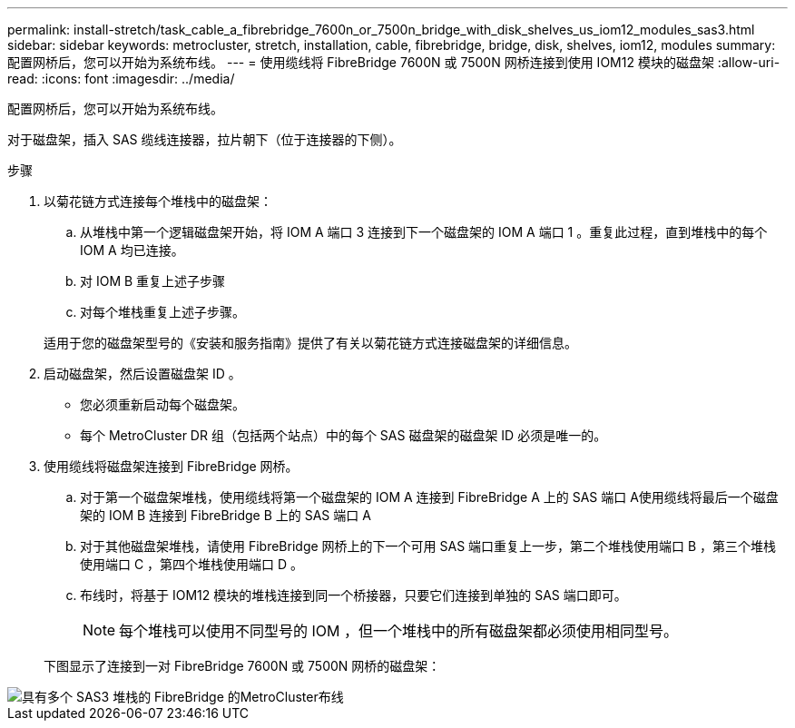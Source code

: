---
permalink: install-stretch/task_cable_a_fibrebridge_7600n_or_7500n_bridge_with_disk_shelves_us_iom12_modules_sas3.html 
sidebar: sidebar 
keywords: metrocluster, stretch, installation, cable, fibrebridge, bridge, disk, shelves, iom12, modules 
summary: 配置网桥后，您可以开始为系统布线。 
---
= 使用缆线将 FibreBridge 7600N 或 7500N 网桥连接到使用 IOM12 模块的磁盘架
:allow-uri-read: 
:icons: font
:imagesdir: ../media/


[role="lead"]
配置网桥后，您可以开始为系统布线。

对于磁盘架，插入 SAS 缆线连接器，拉片朝下（位于连接器的下侧）。

.步骤
. 以菊花链方式连接每个堆栈中的磁盘架：
+
.. 从堆栈中第一个逻辑磁盘架开始，将 IOM A 端口 3 连接到下一个磁盘架的 IOM A 端口 1 。重复此过程，直到堆栈中的每个 IOM A 均已连接。
.. 对 IOM B 重复上述子步骤
.. 对每个堆栈重复上述子步骤。


+
适用于您的磁盘架型号的《安装和服务指南》提供了有关以菊花链方式连接磁盘架的详细信息。

. 启动磁盘架，然后设置磁盘架 ID 。
+
** 您必须重新启动每个磁盘架。
** 每个 MetroCluster DR 组（包括两个站点）中的每个 SAS 磁盘架的磁盘架 ID 必须是唯一的。


. 使用缆线将磁盘架连接到 FibreBridge 网桥。
+
.. 对于第一个磁盘架堆栈，使用缆线将第一个磁盘架的 IOM A 连接到 FibreBridge A 上的 SAS 端口 A使用缆线将最后一个磁盘架的 IOM B 连接到 FibreBridge B 上的 SAS 端口 A
.. 对于其他磁盘架堆栈，请使用 FibreBridge 网桥上的下一个可用 SAS 端口重复上一步，第二个堆栈使用端口 B ，第三个堆栈使用端口 C ，第四个堆栈使用端口 D 。
.. 布线时，将基于 IOM12 模块的堆栈连接到同一个桥接器，只要它们连接到单独的 SAS 端口即可。
+

NOTE: 每个堆栈可以使用不同型号的 IOM ，但一个堆栈中的所有磁盘架都必须使用相同型号。



+
下图显示了连接到一对 FibreBridge 7600N 或 7500N 网桥的磁盘架：



image::../media/mcc_cabling_bridge_and_sas3_stack_with_7500n_and_multiple_stacks.gif[具有多个 SAS3 堆栈的 FibreBridge 的MetroCluster布线]

